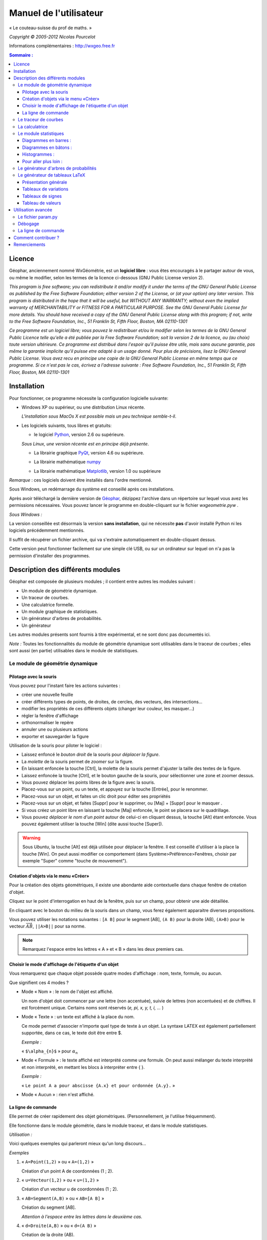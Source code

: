 ***********************
Manuel de l'utilisateur
***********************
.. image:: img/logo.png
    :alt: Géophar
    :align: center

« Le couteau-suisse du prof de maths. »

*Copyright © 2005-2012 Nicolas Pourcelot*

Informations complémentaires : http://wxgeo.free.fr__

.. __: http://wxgeo.free.fr

.. contents:: **Sommaire :**



=======
Licence
=======

Géophar, anciennement nommé WxGéométrie, est un **logiciel libre** : vous êtes encouragés à le partager autour de vous, ou même le modifier, selon les termes de la licence ci-dessous (GNU Public License version 2).

*This program is free software; you can redistribute it and/or modify it under
the terms of the GNU General Public License as published by the Free Software
Foundation; either version 2 of the License, or (at your option) any later
version.
This program is distributed in the hope that it will be useful, but WITHOUT
ANY WARRANTY; without even the implied warranty of MERCHANTABILITY or FITNESS
FOR A PARTICULAR PURPOSE. See the GNU General Public License for more
details.
You should have received a copy of the GNU General Public License along with
this program; if not, write to the Free Software Foundation, Inc., 51
Franklin St, Fifth Floor, Boston, MA 02110-1301*



*Ce programme est un logiciel libre; vous pouvez le redistribuer et/ou le
modifier selon les termes de la GNU General Public Licence telle qu'elle a
été publiée par la Free Software Foundation; soit la version 2 de la licence,
ou (au choix) toute version ultérieure.
Ce programme est distribué dans l'espoir qu'il puisse être utile, mais sans
aucune garantie, pas même la garantie implicite qu'il puisse etre adapté à un
usage donné. Pour plus de précisions, lisez la GNU General Public License.
Vous avez recu en principe une copie de la GNU General Public License en même
temps que ce programme. Si ce n'est pas le cas, écrivez a l'adresse suivante
: Free Software Foundation, Inc., 51 Franklin St, Fifth Floor, Boston, MA
02110-1301*


============
Installation
============

Pour fonctionner, ce programme nécessite la configuration logicielle suivante:

-   Windows XP ou supérieur, ou une distribution Linux récente.

    *L'installation sous MacOs X est possible mais un peu  technique semble-t-il*.

-   Les logiciels suivants, tous libres et gratuits:

    + le logiciel Python__, version 2.6 ou supérieure.

    .. __: http://www.python.org

    *Sous Linux, une version récente est en principe déjà présente*.

    +   La librairie graphique PyQt__, version 4.6 ou supérieure.

    .. __: http://www.riverbankcomputing.co.uk/software/pyqt/download

    + La librairie mathématique numpy__

    .. __: http://sourceforge.net/projects/numpy/

    +   La librairie mathématique Matplotlib__, version 1.0 ou supérieure

    .. __: http://www.sourceforge.net/projects/matplotlib


*Remarque* : ces logiciels doivent être installés dans l'ordre mentionné.

Sous Windows, un redémarrage du système est conseillé après ces installations.

Après avoir téléchargé la dernière version de Géophar__, dézippez l'archive dans
un répertoire sur lequel vous avez les permissions nécessaires.
Vous pouvez lancer le programme en double-cliquant sur le fichier *wxgeometrie.pyw* .

.. __: http://www.sourceforge.net/projects/geophar

*Sous Windows :*

La version conseillée est désormais la version **sans installation**,
qui ne nécessite **pas** d'avoir installé Python ni les logiciels précédemment mentionnés.

Il suffit de récupérer un fichier archive, qui va s'extraire automatiquement en double-cliquant dessus.

Cette version peut fonctionner facilement sur une simple clé USB, ou sur un ordinateur
sur lequel on n'a pas la permission d'installer des programmes.




==================================
Description des différents modules
==================================



Géophar est composée de plusieurs modules ; il contient entre autres les modules suivant :

-   Un module de géométrie dynamique.
-   Un traceur de courbes.
-   Une calculatrice formelle.
-   Un module graphique de statistiques.
-   Un générateur d'arbres de probabilités.
-   Un générateur

Les autres modules présents sont fournis à titre expérimental, et ne sont donc pas documentés ici.

*Note :*
Toutes les fonctionnalités du module de géométrie dynamique sont utilisables
dans le traceur de courbes ; elles sont aussi (en partie) utilisables dans le
module de statistiques.


Le module de géométrie dynamique
================================

Pilotage avec la souris
-----------------------

Vous pouvez pour l'instant faire les actions suivantes :

-   créer une nouvelle feuille
-   créer différents types de points, de droites, de cercles, des
    vecteurs, des intersections...
-   modifier les propriétés de ces différents objets (changer leur
    couleur, les masquer...)
-   régler la fenêtre d'affichage
-   orthonormaliser le repère
-   annuler une ou plusieurs actions
-   exporter et sauvegarder la figure

Utilisation de la souris pour piloter le logiciel :

-   Laissez enfoncé le *bouton droit* de la souris pour *déplacer la figure*.
-   La *molette* de la souris permet de *zoomer* sur la figure.
-   En laissant enfoncée la touche [Ctrl], la molette de la souris permet
    d'ajuster la taille des textes de la figure.
-   Laissez enfoncée la touche [Ctrl], et le bouton gauche de la souris,
    pour sélectionner une zone et zoomer dessus.
-   Vous pouvez déplacer les points libres de la figure avec la souris.
-   Placez-vous sur un point, ou un texte, et appuyez sur la touche
    [Entrée], pour le renommer.
-   Placez-vous sur un objet, et faites un clic droit pour éditer ses
    propriétés
-   Placez-vous sur un objet, et faites [Suppr] pour le supprimer, ou
    [Maj] + [Suppr] pour le masquer .
-   Si vous créez un point libre en laissant la touche [Maj] enfoncée, le
    point se placera sur le quadrillage.
-   Vous pouvez *déplacer le nom d'un point* autour de celui-ci en cliquant
    dessus, la touche [Alt] étant enfoncée.
    Vous pouvez également utiliser la touche [Win] (dite aussi touche [Super]).

.. warning::

    Sous *Ubuntu*, la touche [Alt] est déjà utilisée pour déplacer la fenêtre.
    Il est conseillé d'utiliser à la place la touche [Win].
    On peut aussi modifier ce comportement (dans Système>Préférence>Fenêtres,
    choisir par exemple "Super" comme "touche de mouvement").

Création d'objets via le menu «Créer»
-------------------------------------

Pour la création des objets géométriques, il existe une abondante aide
contextuelle dans chaque fenêtre de création d'objet.

Cliquez sur le point d'interrogation en haut de la fenêtre, puis sur un
champ, pour obtenir une aide détaillée.

En cliquant avec le bouton du milieu de la souris dans un champ, vous ferez
également apparaitre diverses propositions.

Vous pouvez utiliser les notations suivantes : ``[A B]`` pour le segment [AB],
``(A B)`` pour la droite (AB), ``(A>B)`` pour le vecteur
:math:`\overrightarrow{AB}`, ``||A>B||`` pour sa norme.

.. note:: Remarquez l'espace entre les lettres « A » et « B » dans les deux premiers cas.


Choisir le mode d'affichage de l'étiquette d'un objet
-----------------------------------------------------

Vous remarquerez que chaque objet possède quatre modes d'affichage : nom,
texte, formule, ou aucun.


.. image:: img/ptes_objets.png
    :alt: "Fenêtre de propriété"
    :align: center


Que signifient ces 4 modes ?

-   Mode « Nom » : le nom de l'objet est affiché.

    Un nom d'objet doit commencer par une lettre (non accentuée), suivie de
    lettres (non accentuées) et de chiffres.
    Il est forcément unique.
    Certains noms sont réservés (*e, pi, x, y, t, i, ...* )

-   Mode « Texte » : un texte est affiché à la place du nom.

    Ce mode permet d'associer n'importe quel type de texte à un objet.
    La syntaxe LATEX est également partiellement supportée, dans ce cas, le texte
    doit être entre $.

    *Exemple :*

    « ``$\alpha_{n}$`` » pour :math:`\alpha_n`

-   Mode « Formule » : le texte affiché est interprété comme une formule.
    On peut aussi mélanger du texte interprété et non interprété, en mettant les
    blocs à interpréter entre { }.

    *Exemple :*

    « ``Le point A a pour abscisse {A.x} et pour ordonnée {A.y}.`` »

-   Mode « Aucun » : rien n'est affiché.


La ligne de commande
--------------------

Elle permet de créer rapidement des objet géométriques. (Personnellement, je
l'utilise fréquemment).

Elle fonctionne dans le module géométrie, dans le module traceur, et dans le
module statistiques.

*Utilisation :*

Voici quelques exemples qui parleront mieux qu'un long discours...

*Exemples*


1.  « ``A=Point(1,2)`` » ou « ``A=(1,2)`` »

    Création d'un point A de coordonnées (1 ; 2).

2.  « ``u=Vecteur(1,2)`` » ou « ``u=(1,2)`` »

    Création d'un vecteur u de coordonnées (1 ; 2).

3.  « ``AB=Segment(A,B)`` » ou « ``AB=[A B]`` »

    Création du segment [AB].

    *Attention à l'espace entre les lettres dans le deuxième cas.*

4.  « ``d=Droite(A,B)`` » ou « ``d=(A B)`` »

    Création de la droite (AB).

    *Attention à l'espace entre les lettres dans le deuxième cas.*

5.  « ``u=Vecteur(A,B)`` » ou « ``u=A>B`` »

    Création du vecteur :math:`\overrightarrow{AB}`.

6.  « ``M=C+2*(A>B)`` »

    Création du point M vérifiant :math:`\overrightarrow{CM}=2\overrightarrow{AB}`.

    *Les parenthèses sont obligatoires.*

7.  « ``fenetre=(-10,10,-5,5)`` »

    Changement de la fenetre d'affichage (xmin, xmax, ymin, ymax).

    *Si l'affichage est en mode orthonormé, la fenêtre sera éventuellement élargie pour respecter cette contrainte.*

Les droites, les cercles et les courbes de fonctions peuvent également être créés par la donnée d'une équation.

*Exemple :*

« ``y=2x+1`` », « ``y=ln(x)`` », « ``x² - 6x + y² + 2y + 5`` »


Le traceur de courbes
=====================

Vous pouvez pour l'instant faire les actions suivantes :


-   régler la fenêtre d'affichage
-   orthonormaliser le repère
-   utiliser des objets géométriques
-   représenter des suites


Le traceur de courbes supporte les fonctions définies par morceau, continues ou non.

*Exemples* :

1) Soit la fonction `f`, définie sur `R\\{0}` par ``f(x)=1/x``.

   Remplissez les champs de la manière suivante :

   .. image:: img/inverse.png
       :alt: [V] Y1= [ 1/x ] sur [ R-{0} ]
       :align: center

   *Commentaires* :

   vous remplissez le premier champ avec `1/x` (la fonction), le
   deuxième avec l'intervalle de définition, c'est-à-dire `R-{0}`.

   .. image:: img/inverse_graphe.png
       :alt: Graphe de la fonction inverse.
       :align: center


2) Soit la fonction  `f`, définie sur ``[-2;0[`` par ``f(x) = -1``, et sur ``[0;1[ U ]2;3]`` par ``f(x) = x``.

   Remplissez les champs de la manière suivante :

   .. image:: img/morceaux.png
        :alt: [V] Y2= [ -1|x ] sur [ [-2;0[|[0;1[U]2;3] ]
        :align: center


   *Commentaires* :

   On commence par remplir le 1er champ avec la fonction.

   Comme elle est définie par morceaux, on utilise le symbole « | » comme séparateur : ce qui donne ``-1|x``.

   On remplit ensuite le 2e champ avec l'ensemble de définition.

   Comme elle est définie par morceaux, on utilise là aussi le symbole « | » comme séparateur : ce qui donne ``[-2;0[|[0;1[U]2;3]``.

   .. image:: img/morceaux_graphe.png
        :alt: Graphe d'une fonction affine par morceaux.
        :align: center

.. note::

    Pour changer les propriétés d'une courbe (couleur, style de tracé...), faites un clic droit dessus.


La calculatrice
===============

Son fonctionnement sera assez familier pour quiconque a déjà utilisé une calculatrice scientifique.
Elle permet de travailler sur des nombres réels ou complexes, et de faire du calcul formel de niveau lycée.


En particulier, on peut développer, factoriser, dériver, intégrer, et résoudre des (in)équations ou des systèmes linéaires :

-   developpe((x-3)(x+sin(x)-4))
-   factorise(x*exp(x)+exp(x))
-   derive(x^2+x+1)
-   integre(x^2+x+1)
-   resous(x*exp(x)+exp(x)=0)
-   resous(x+3>2-x ou (x-4<=3x+7 et x>0))
-   resous(x+3-y=2-x et x-4y=3x+7y-1)



.. note:: Pour obtenir le résultat d'un calcul sous forme décimale (calcul
          approché), appuyez sur MAJ+ENTRÉE au lieu de ENTRÉE.

.. note:: On peut faire apparaitre la liste des fonctions par un clic-droit
          dans la zone de saisie, en laissant enfoncée la touche CTRL.

Depuis la version 0.120, elle utilise la librairie de calcul formel sympy *(© 2006-2012 SymPy Development Team)*.

Des variables peuvent être utilisées pour mémoriser des valeurs, ou définir des fonctions.

*Exemples*:

-   ``a = 25+7/4``
-   ``f(x)=2x+17``
-   ``g=f'``

Ici, la fonction `g` est définie comme la dérivée de la fonction `f`.


.. note:: Certaines variables sont protégées (i, e ou E, pi, ...).



Le module statistiques
======================

Ce module sert essentiellement à tracer des diagrammes, qui n'existent pas
toujours sur tableur, ou qui y sont incorrectement définis.
A l'origine, ma motivation était essentiellement de pouvoir tracer des
histogrammes, qu'OpenOffice.org® ou Excel® confondent avec les diagrammes en
barre.
Il fait aussi la différence entre diagrammes en barres et en bâtons
(contrairement à ce qu'on peut lire souvent, la différence essentielle n'est
pas esthétique).

Voici une présentation des principaux types de graphiques :

Diagrammes en barres :
----------------------

*Utilisés en particulier pour des séries à caractère qualitatif.*

*Exemple :* la répartition des voyelles dans l'alphabet.

On sélectionne le mode :

.. image:: img/diag_barres0.png
   :align: center

On ajoute les valeurs et les effectifs (ou fréquences) qui leur
correspondent.
La syntaxe est la suivante : « effectif * valeur » (valeur doit être entre
guillemets, pour des valeurs non numériques).

.. image:: img/diag_barres1.png
   :align: center

Il ne reste plus qu'à compléter la légende :

.. image:: img/diag_barres2.png
   :align: center

Et à appuyer sur [Entrée] dans un des champs.
Le résultat est le suivant :

.. image:: img/diag_barres.png
   :align: center


Diagrammes en bâtons :
----------------------

*Utilisés pour des séries à caractère quantitatif discret.*

*Exemple :* la répartition des pointures de chaussures chez les femmes
françaises adultes (2005).

On sélectionne le mode :

.. image:: img/diag_baton_0.png
   :align: center

On ajoute les valeurs et les effectifs (ou fréquences) qui leur
correspondent, et on complète la légende :

.. image:: img/diag_baton_1.png
   :align: center

On presse la touche [Entrée] dans un des champs.
Le résultat est le suivant :

.. image:: img/diag_baton_2.png
   :align: center



Histogrammes :
--------------

Utilisés pour des séries à caractère quantitatif continu.

On va reprendre l'exemple précédent, en regroupant les pointures par classe.

On sélectionne le mode :

.. image:: img/histo_0.png
   :align: center


On complète la rubrique « Regroupement par classes ».

.. image:: img/histo_1.png
   :align: center

Pour les histogrammes, il n'y a pas d'ordonnée, mais il faut préciser la
nature de l'unité d'aire.

.. image:: img/histo_2.png
   :align: center

Et on appuye sur [Entrée].

.. image:: img/histo_3.png
   :align: center


Pour aller plus loin :
----------------------

-   A la place des valeurs numériques, on peut tout à fait insérer des formules.

    *Exemple :*

    .. image:: img/stats_avance.png
              :align: center


-   La génération de listes est également possible.

    La syntaxe est celle de Python (cf. `list comprehensions`__ dans la documentation de Python).

    .. __: http://docs.python.org/tutorial/datastructures.html#list-comprehensions

    Essayez par exemple de rentrer cette formule : ``[(rand(),i) for i in range(4)]``.

-   Dans `Outils`, trois sous-menus permettent de créer des expériences aléatoires.

    En particulier, il est possible de simuler des **lancers de dés**, et des **sondages simples**, avec affichage de l'intervalle de confiance.

    Vous pouvez aussi créer votre propre expérience en choisissant `Expérience` dans le menu `Outils`.


    Utilisez alors la fonction ``alea()`` pour créer votre propre variable aléatoire.

    + Sans argument, ``alea()`` renvoie un nombre décimale entre 0 et 1 (distribution uniforme).

    + Avec un argument, ``alea(n)`` renvoie un nombre aléatoire entre 0 et l'entier ``n`` (exclu).

    Entrez la formule correspondant à la variable aléatoire dans le champ « *Experience* », et le nombre d'expériences.

    Par exemple, on peut simuler de la sorte 6 lancers de dés :

    .. image:: img/stats_experience.png
        :align: center

    Éventuellement, entrez aussi les valeurs possibles . Pour un lancer de dé par exemple, cela permet d'afficher en légende 1, 2, 3, 4, 5 et 6, quand bien même aucun « 4 » ne sortirait lors de l'expérience.

.. note::

    Pour simuler des lancers de dés, mieux vaut utiliser le menu spécialement dédié (quelques optimisations y ont été faites).

    La case « lancer une animation » n'a pas d'effet pour l'instant.


.. note::

    Vous pouvez éditer le fichier *experience.py* dans
    *modules/statistiques*/, pour y ajouter de nouvelles fonctions.







Le générateur d'arbres de probabilités
======================================

.. image:: img/arbre.png
   :align: center

Les arbres de probabilité sont codés de la manière suivante :


-   La première ligne (optionnelle) correspond à la légende.

    *Exemple :*

::

        ||Premier tirage|Deuxième tirage

    *(Note : l'ajout de barres verticales supplémentaires (AltGr+6) décale la légende vers la droite.)*

-   Les lignes suivantes correspondent à l'arbre proprement dit.

-   Le nombre de > correspond au niveau dans l'arbre.
-   La syntaxe est la suivante : « Nom de l'évènement » : « Probabilité de l'évènement »


*Exemple :*

::

    omega
    > A:1/4
    >> B:1/5
    >> J:2/5
    >> V:...
    > &A :3/4
    >> B:...
    >> J:...
    >> V:...

Le **symbole &** indique qu'il s'agit de l'évènement contraire : ``&A`` est ainsi
l'évènement «A barre».

.. note:: la syntaxe LaTeX est également acceptée.




Le générateur de tableaux LaTeX
===============================

Présentation générale
---------------------

Ce module permet de générer des tableaux de signes, tableaux de variations et tableaux de valeurs au format LaTeX.

Pour les tableaux de variations et de signes, dans la majorité des cas, il suffit de donner la fonction et son intervalle de définition.

*Exemple :*

.. image:: img/tableaux_latex.png
    :align: center


Tableaux de variations
----------------------

Dans la ligne des options, il est possible de choisir si l'on veut afficher ou les limites, ainsi que la ligne comportant le signe de la dérivée.

.. image:: img/tableaux_latex_options.png
    :align: center

Si le logiciel n'arrive pas à déterminer les variations de la fonction, ou si l'on souhaite obtenir un tableau donné, il est possible de spécifier manuellement les variations de la fonction.

*Exemple :*

1. ``f: (-oo;-oo) << (5;8) >> (+oo;0)``

    La fonction `f` a pour limite `-oo` en `-oo`, elle est ensuite croissante jusqu'en 5 (qui a pour image 8), puis décroissante jusqu'en `+oo` (limite `0`).

    *La syntaxe se retient bien si l'on songe à la courbe de `f` : prosaïquement, on peut dire que la courbe commence au « point de coordonnées (-oo;-oo) », qui est plus bas que le « sommet » de coordonnées (5;8), lui-même plus haut que le « point final de coordonnées (+oo;0) ».*

    Résultat avec l'option « dérivée » décochée :

    .. image:: img/tabvar_f.png
        :align: center

2. ``g:(-oo;+oo) >> (2;3;0) >> (4;-oo|+oo) >> (10;0|)``

    La fonction `g` a pour limite `+oo` en `-oo`, elle est ensuite décroissante jusqu'en 2 (qui a pour image 3), avec `g'(2)=0`. Ensuite, elle est de nouveau décroissante jusqu'en 4, qui est une valeur interdite (limite à gauche `-oo`, et limite à droite `+oo`). Enfin, elle est décroissante jusqu'à 10 exclu (limite à gauche `0`).

    .. image:: img/tabvar_g.png
        :align: center



Tableaux de signes
------------------

Dans les options, il est conseillé d'activer le mode `cellspace`, qui permet d'améliorer la gestion par LaTeX des espacement lorsque le tableau contient des fractions.
Il faut bien sûr que le paquet `cellspace` soit installé au préalable.


.. image:: img/cellspace.png
    :align: center


Si le logiciel n'arrive pas à déterminer le signe de la fonction, ou si l'on souhaite obtenir un tableau donné, il est possible de spécifier manuellement le signe de la fonction.

*Exemples :*

1.  On entre l'instruction suivante : « ``x:-pi;pi //  sin(x):-pi -- 0 ++ pi //  !cos(x):-- -pi/2 ++ pi/2 -- // tan(x)`` »

    Les lignes du tableau sont séparées par une double barre oblique : ``//``.

    La première ligne indique la variable et l'ensemble de définition correspondant.

    Les lignes suivantes correspondent aux différents facteurs du produit ou du quotient. (Pour indiquer qu'un facteur se situe au dénominateur, il faut le faire commencer par un point d'exclamation).

    Pour chaque ligne, indiquer le signe (``++`` ou ``--``) puis la valeur pour lequel l'expression s'annule, puis de nouveau le signe, etc.

    La dernière ligne contient le produit ou le quotient lui-même (elle est générée automatiquement si elle est vide).

    Ici, on obtient le tableau suivant :

    .. image:: img/tabsigne_tan.png
         :align: center

2.  « ``x:-2;2 // x+1:-- -1 ++ // !x-1:-- 1 ++`` »

    Tableau correspondant :

    .. image:: img/tabsigne_quotient.png
         :align: center



Tableau de valeurs
------------------

Pour obtenir un tableau de valeur, il faut saisir la fonction, les antécédents (séparés par des points-virgules), et (éventuellement) la précision souhaitée.

La syntaxe est la suivante : *fonction: valeur1 ; valeur2 ; valeur3 ; ...* ou encore *fonction: [precision]: valeur1 ; valeur2 ; valeur3 ; ...*

Au lieu d'entrer les valeurs une par une, il est possible de saisir une plage de valeurs. Par exemple ``2,3..8`` donne tous les entiers de 2 à 8, et ``1,1.1..1.9`` est équivalent à ``1 ; 1.1 ; 1.2 ; 1.3 ; 1.4 ; 1.5 ; 1.6 ; 1.7 ; 1.8 ; 1.9``.

Des plages ou valeurs isolées successives doivent être séparées par un point-virgule.

On peut éventuellement étaler le tableau sur plusieurs lignes, avec un double slash ``//`` pour séparer les lignes.

*Exemples :*

1. Tableau de valeur d'une fonction de référence : « ``sin(x): -5,-4.9..-4`` ».

   Le résultat est le suivant :

   .. image:: img/tabval_sin.png
        :align: center

2. Exemple d'un tableau coupé en deux : « ``h(x)=sin(x)+1: [0.01]: -5,-4.5..0 // 0,1..3 ; 4 ; 6`` »

   Le résultat est le suivant :

   .. image:: img/tabval_h.png
        :align: center



===================
Utilisation avancée
===================


Le fichier param.py
===================

Un grand nombre de paramètres peuvent être modifiés dans le fichier
*param.py* avec un simple éditeur de textes.

*Exemple :*

Remplacez « ``affiche_axes = True`` » par « ``affiche_axes = False`` » pour que les axes
ne soient plus affichés par défaut.

Note : il peut être parfois nécessaire d'effacer le dossier */preferences*
(qui contient les paramètres de la session précédente) pour que les
changements soient pris en compte.


Débogage
========

Dans le menu *Avancé>Déboguer*, sélectionner « *Déboguer* » pour faire apparaître
une fenêtre contenant entre autres tous les rapports d'erreurs.

Par ailleurs,
le répertoire */log* contient les fichiers .log générés lors de la dernière
exécution (actions effectuées, messages d'erreurs, etc.)


La ligne de commande
====================

*Introduction:*

La ligne de commande sert essentiellement à débuguer le programme.
(Ou à réaliser certaines opérations internes, etc...)
La ligne de commande permet d'exécuter des instructions Python.

Précédé du symbole **&**, le résultat de la commande sera affiché dans la
console.

(*NB* : assurez-vous au prélable que l'option « Déboguer » soit
cochée, dans le menu Avancé>Déboguer).


Les raccourcis suivants sont disponibles :

-   ``!p.`` pour  ``panel.``
-   ``!c.`` pour ``canvas.``
-   ``!f.`` pour ``feuille.``
-   ``!o.`` pour ``objets.``
-   ``!g.`` pour ``moteur_graphique.``
-   ``exit`` pour quitter le logiciel
-   ``restart`` ou ``!!!`` pour redémarrer le logiciel


Leur maniement nécessite évidemment de bien connaître l'API de Géophar,
et donc de faire un tour dans le code source.

La commande de redémarrage est utile pour tester rapidement une modification du
code source.

**Exemples :**

1) « ``print 'hello world !'`` »

   Ceci va afficher 'hello wold !' sur la console.

   *NB :* « ``& 'hello world !'`` » produirait le même resultat.

2) « ``print objets.A`` »

   Affiche, s'il existe, l'objet A dans la console.

   *NB :* Cette commande s'abrège de même en « ``& !o.A`` ».

3) « ``.exporter('test.png')`` »

   Exporte la figure courante en un fichier *test.png*.

   *NB :* Forme abrégée : « ``!p.exporter('test.png')`` ».

4) « ``feuille.fenetre = (-5,2,-7,3)`` »

   Change la fenêtre d'affichage en (-5, 2, -7, 3).

   *NB :* Forme abrégée : « ``!f.fenetre = (-5,2,-7,3)`` ».


====================
Comment contribuer ?
====================


**Vous pouvez par exemple :**

-   m'envoyer un mail à l'adresse suivante :
    `wxgeo@users.sourceforge.net`_, en me donnant vos impressions générales.

-   corriger les éventuelles fautes d'orthographe.

-   me signaler les bugs existants sur le tracker__ (pas besoin de s'inscrire).

    .. __: http://wxgeo.free.fr/tracker

-   me proposer des corrections de bugs :)

-   ajouter des fonctions mathématiques à la calculatrice

-   implémenter la gestion des coniques

-   **compléter cette documentation ou créer un tutoriel** (je manque de
    temps pour tout faire !).

    N'hésitez pas à compléter le wiki__.

    .. __: http://www.maths.ac-aix-marseille.fr/webphp/wiki/index.php/Accueil#Aide_WxG.C3.A9om.C3.A9trie.2FG.C3.A9ophar

Je suis également ouvert à toute autre contribution, et j'ai toujours plaisir à travailler en équipe... :-)

Une liste plus complète de suggestions est disponible sur le wiki__.

.. __: http://www.maths.ac-aix-marseille.fr/webphp/wiki/index.php/FAQ


**Je recherche en particulier (liste non exhaustive) :**


1.  des personnes pour m'aider à maintenir et à améliorer :

    -   le fonctionnement sous Linux :

        + retours d'expérience
        + maintenance du paquet .deb existant
        + création de paquets .rpm
        + guides utilisateurs, etc.

    -   le fonctionnement sous MacOs X (je n'ai pas de Mac)

        + retours d'expérience
        + tutoriels
        + aides à l'installation

        Jean-Pierre Garcia a commencé un travail en ce sens.


2.  des personnes intéressées par la construction de nouveaux modules
    pour WxGéométrie/Géophar.

    Je pense en particulier à des professeurs de mathématiques qui auraient des
    compétences en programmation objet (mais pas nécessairement en Python :
    Python en lui-même s'apprend très rapidement si l'on a déjà l'habitude
    de programmer).


3.  des personnes pour me faire remonter des rapports de bugs, ou des
    suggestions. Toutes les critiques suffisamment précises sont bonnes à
    prendre. ;-)

4.  une ou des personnes pour améliorer le **site internet** de WxGéométrie/Géophar




=============
Remerciements
=============

Sans prétention d'exhaustivité, je voudrais remercier :

-   **Boris Mauricette**, pour avoir contribué au module de Statistiques
    (tracé des quartiles), et à l'interpolation polynomiale.
-   **Christophe Gragnic**, qui a converti toute la documentation au format
    ReStructuredText.
-   **Christophe Bal** pour ses commentaires, et pour avoir proposé la
    syntaxe du module de Probabilités.
-   **Jean-Pierre Garcia** pour avoir écrit un guide d'installation pour MacOs X.
-   **Les développeurs de sympy**, avec qui j'ai toujours eu des échanges
    cordiaux et constructifs, y compris de code.

Remerciements plus particuliers à **Chris Smith**, **Vinzent Steinberg** et **Aaron Meurer**.

-   **Christophe Vrignaud**, qui a développé et maintenu quelques temps le
    module Scicalc pour WxGéométrie.
-   **Stéphane Clément** a mis a disposition de WxGéométrie puis de Géophar
    le wiki de l'académie d'Aix-Marseille.
-   Tous ceux qui ont pris le temps de faire quelques commentaires sur ce
    programme, et m'ont encouragé à continuer (en particulier dans les
    premiers temps : mon frère Thomas, Enzo, Rhydwen Volsik, Robert
    Setif...).
-   **François Lermigeaux**, pour les coups de pub occasionnels.
-   **Georges Khaznadar**, pour ses nombreux conseils concernant Debian.
-   Tous ceux qui ont pris le temps de faire des rapports de bugs et des
    retours.



*Merci enfin à Sophie pour sa patience !*


.. _wxgeo@users.sourceforge.net: mailto:wxgeo@users.sourceforge.net
